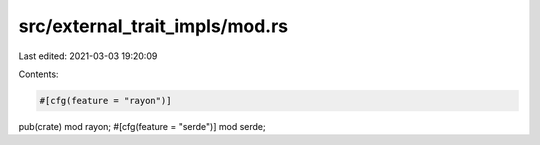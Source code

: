 src/external_trait_impls/mod.rs
===============================

Last edited: 2021-03-03 19:20:09

Contents:

.. code-block:: rs

    #[cfg(feature = "rayon")]
pub(crate) mod rayon;
#[cfg(feature = "serde")]
mod serde;


